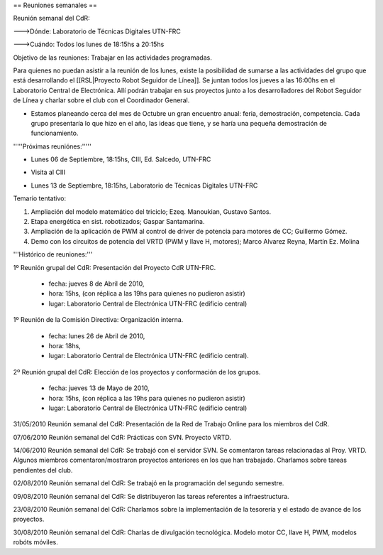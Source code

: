 == Reuniones semanales ==

Reunión semanal del CdR:

--->Dónde:     Laboratorio de Técnicas Digitales UTN-FRC

--->Cuándo:   Todos los lunes de 18:15hs a 20:15hs

Objetivo de las reuniones: Trabajar en las actividades programadas.

Para quienes no puedan asistir a la reunión de los lunes, existe la posibilidad de sumarse a las actividades del grupo que está desarrollando el [[RSL|Proyecto Robot Seguidor de Línea]]. Se juntan todos los jueves a las 16:00hs en el Laboratorio Central de Electrónica. Allí podrán trabajar en sus proyectos junto a los desarrolladores del Robot Seguidor de Línea y charlar sobre el club con el Coordinador General.

* Estamos planeando cerca del mes de Octubre un gran encuentro anual: feria, demostración, competencia. Cada grupo presentaría lo que hizo en el año, las ideas que tiene, y se haría una pequeña demostración de funcionamiento.


'''''Próximas reuniónes:'''''

* Lunes 06 de Septiembre, 18:15hs, CIII, Ed. Salcedo, UTN-FRC

- Visita al CIII


* Lunes 13 de Septiembre, 18:15hs, Laboratorio de Técnicas Digitales UTN-FRC

Temario tentativo:

1. Ampliación del modelo matemático del triciclo; Ezeq. Manoukian, Gustavo Santos.

2. Etapa energética en sist. robotizados; Gaspar Santamarina.

3. Ampliación de la aplicación de PWM al control de driver de potencia para motores de CC; Guillermo Gómez.

4. Demo con los circuitos de potencia del VRTD (PWM y llave H, motores); Marco Alvarez Reyna, Martín Ez. Molina

'''Histórico de reuniones:'''

1º Reunión grupal del CdR: Presentación del Proyecto CdR UTN-FRC.

    - fecha:    jueves 8 de Abril de 2010,

    - hora:     15hs, (con réplica a las 19hs para quienes no pudieron asistir)

    - lugar:     Laboratorio Central de Electrónica UTN-FRC (edificio central)

1º Reunión de la Comisión Directiva: Organización interna.

    - fecha:    lunes 26 de Abril de 2010,

    - hora:     18hs,

    - lugar:     Laboratorio Central de Electrónica UTN-FRC (edificio central).

2º Reunión grupal del CdR: Elección de los proyectos y conformación de los grupos.

    - fecha:    jueves 13 de Mayo de 2010,

    - hora:     15hs, (con réplica a las 19hs para quienes no pudieron asistir)

    - lugar:     Laboratorio Central de Electrónica UTN-FRC (edificio central)

31/05/2010 Reunión semanal del CdR: Presentación de la Red de Trabajo Online para los miembros del CdR.

07/06/2010 Reunión semanal del CdR: Prácticas con SVN. Proyecto VRTD.

14/06/2010 Reunión semanal del CdR: Se trabajó con el servidor SVN. Se comentaron tareas relacionadas al Proy. VRTD. Algunos miembros comentaron/mostraron proyectos anteriores en los que han trabajado. Charlamos sobre tareas pendientes del club.

02/08/2010 Reunión semanal del CdR: Se trabajó en la programación del segundo semestre.

09/08/2010 Reunión semanal del CdR: Se distribuyeron las tareas referentes a infraestructura.

23/08/2010 Reunión semanal del CdR: Charlamos sobre la implementación de la tesorería y el estado de avance de los proyectos.

30/08/2010 Reunión semanal del CdR: Charlas de divulgación tecnológica. Modelo motor CC, llave H, PWM, modelos robóts móviles.
